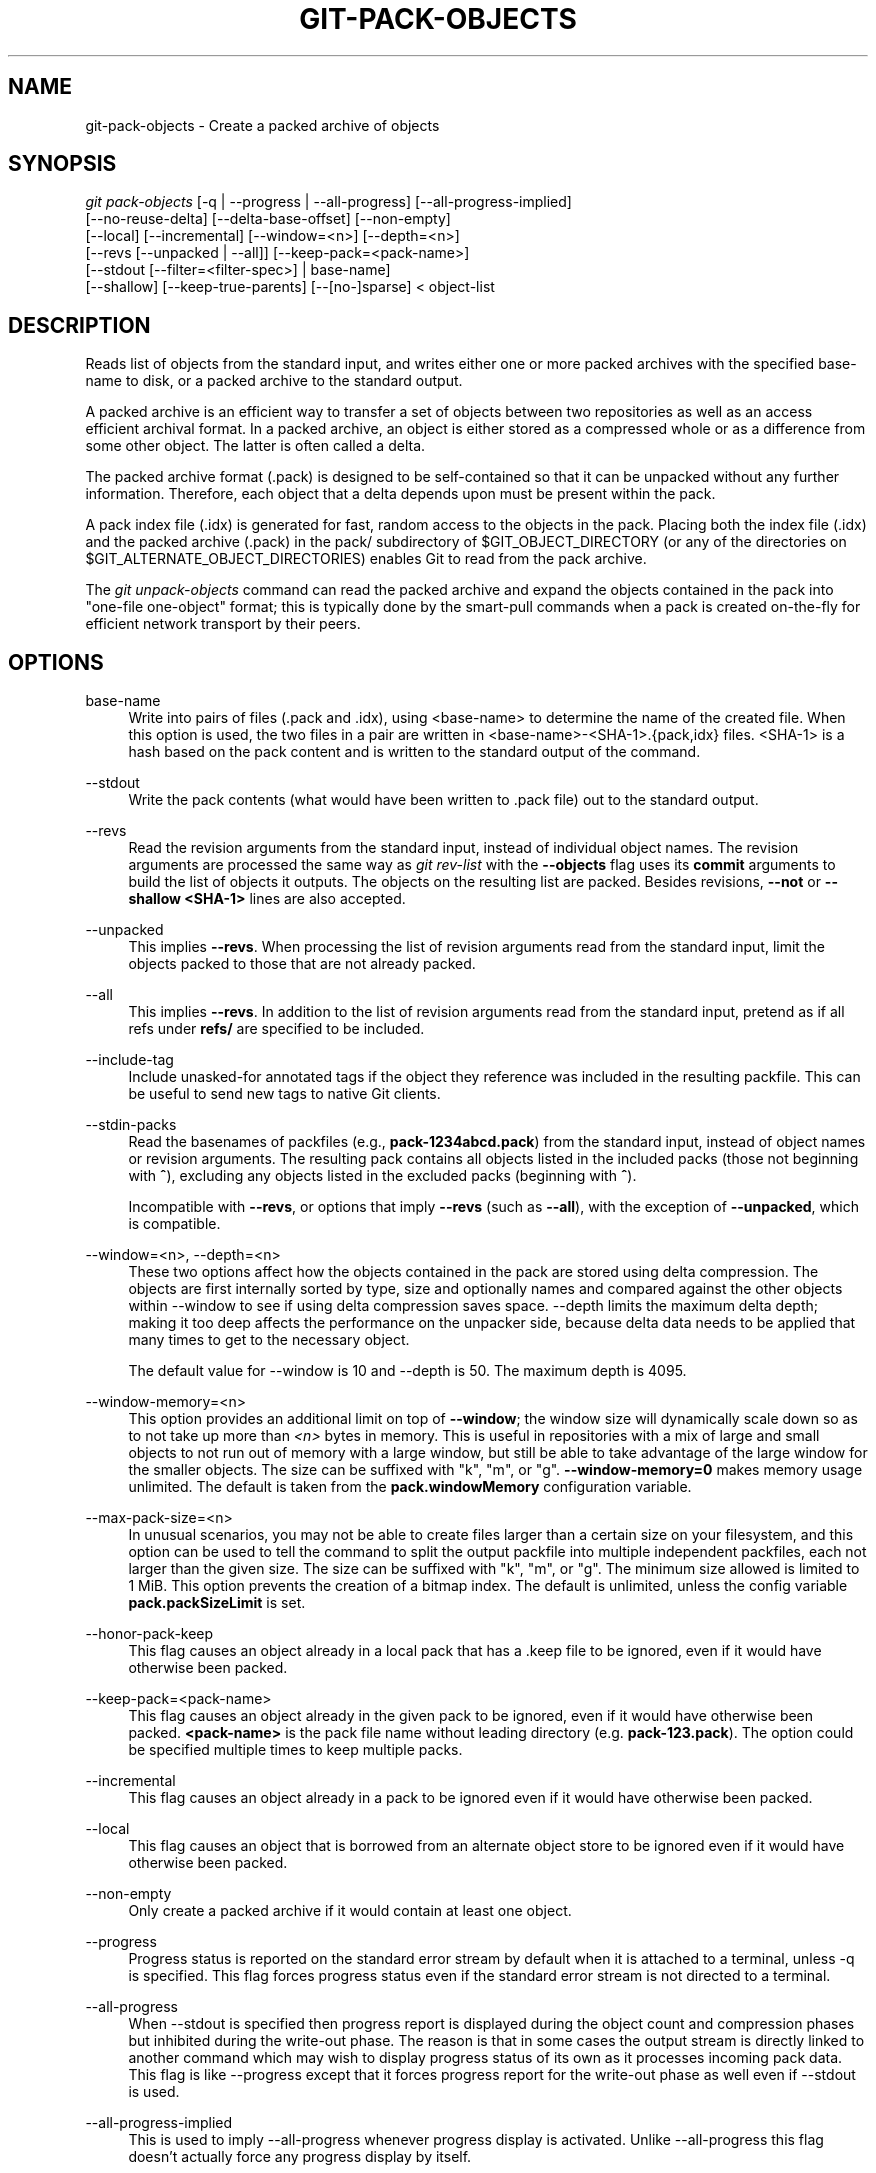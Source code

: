 '\" t
.\"     Title: git-pack-objects
.\"    Author: [FIXME: author] [see http://www.docbook.org/tdg5/en/html/author]
.\" Generator: DocBook XSL Stylesheets vsnapshot <http://docbook.sf.net/>
.\"      Date: 05/21/2021
.\"    Manual: Git Manual
.\"    Source: Git 2.32.0.rc0.32.g107691cb07
.\"  Language: English
.\"
.TH "GIT\-PACK\-OBJECTS" "1" "05/21/2021" "Git 2\&.32\&.0\&.rc0\&.32\&.g1" "Git Manual"
.\" -----------------------------------------------------------------
.\" * Define some portability stuff
.\" -----------------------------------------------------------------
.\" ~~~~~~~~~~~~~~~~~~~~~~~~~~~~~~~~~~~~~~~~~~~~~~~~~~~~~~~~~~~~~~~~~
.\" http://bugs.debian.org/507673
.\" http://lists.gnu.org/archive/html/groff/2009-02/msg00013.html
.\" ~~~~~~~~~~~~~~~~~~~~~~~~~~~~~~~~~~~~~~~~~~~~~~~~~~~~~~~~~~~~~~~~~
.ie \n(.g .ds Aq \(aq
.el       .ds Aq '
.\" -----------------------------------------------------------------
.\" * set default formatting
.\" -----------------------------------------------------------------
.\" disable hyphenation
.nh
.\" disable justification (adjust text to left margin only)
.ad l
.\" -----------------------------------------------------------------
.\" * MAIN CONTENT STARTS HERE *
.\" -----------------------------------------------------------------
.SH "NAME"
git-pack-objects \- Create a packed archive of objects
.SH "SYNOPSIS"
.sp
.nf
\fIgit pack\-objects\fR [\-q | \-\-progress | \-\-all\-progress] [\-\-all\-progress\-implied]
        [\-\-no\-reuse\-delta] [\-\-delta\-base\-offset] [\-\-non\-empty]
        [\-\-local] [\-\-incremental] [\-\-window=<n>] [\-\-depth=<n>]
        [\-\-revs [\-\-unpacked | \-\-all]] [\-\-keep\-pack=<pack\-name>]
        [\-\-stdout [\-\-filter=<filter\-spec>] | base\-name]
        [\-\-shallow] [\-\-keep\-true\-parents] [\-\-[no\-]sparse] < object\-list
.fi
.sp
.SH "DESCRIPTION"
.sp
Reads list of objects from the standard input, and writes either one or more packed archives with the specified base\-name to disk, or a packed archive to the standard output\&.
.sp
A packed archive is an efficient way to transfer a set of objects between two repositories as well as an access efficient archival format\&. In a packed archive, an object is either stored as a compressed whole or as a difference from some other object\&. The latter is often called a delta\&.
.sp
The packed archive format (\&.pack) is designed to be self\-contained so that it can be unpacked without any further information\&. Therefore, each object that a delta depends upon must be present within the pack\&.
.sp
A pack index file (\&.idx) is generated for fast, random access to the objects in the pack\&. Placing both the index file (\&.idx) and the packed archive (\&.pack) in the pack/ subdirectory of $GIT_OBJECT_DIRECTORY (or any of the directories on $GIT_ALTERNATE_OBJECT_DIRECTORIES) enables Git to read from the pack archive\&.
.sp
The \fIgit unpack\-objects\fR command can read the packed archive and expand the objects contained in the pack into "one\-file one\-object" format; this is typically done by the smart\-pull commands when a pack is created on\-the\-fly for efficient network transport by their peers\&.
.SH "OPTIONS"
.PP
base\-name
.RS 4
Write into pairs of files (\&.pack and \&.idx), using <base\-name> to determine the name of the created file\&. When this option is used, the two files in a pair are written in <base\-name>\-<SHA\-1>\&.{pack,idx} files\&. <SHA\-1> is a hash based on the pack content and is written to the standard output of the command\&.
.RE
.PP
\-\-stdout
.RS 4
Write the pack contents (what would have been written to \&.pack file) out to the standard output\&.
.RE
.PP
\-\-revs
.RS 4
Read the revision arguments from the standard input, instead of individual object names\&. The revision arguments are processed the same way as
\fIgit rev\-list\fR
with the
\fB\-\-objects\fR
flag uses its
\fBcommit\fR
arguments to build the list of objects it outputs\&. The objects on the resulting list are packed\&. Besides revisions,
\fB\-\-not\fR
or
\fB\-\-shallow <SHA\-1>\fR
lines are also accepted\&.
.RE
.PP
\-\-unpacked
.RS 4
This implies
\fB\-\-revs\fR\&. When processing the list of revision arguments read from the standard input, limit the objects packed to those that are not already packed\&.
.RE
.PP
\-\-all
.RS 4
This implies
\fB\-\-revs\fR\&. In addition to the list of revision arguments read from the standard input, pretend as if all refs under
\fBrefs/\fR
are specified to be included\&.
.RE
.PP
\-\-include\-tag
.RS 4
Include unasked\-for annotated tags if the object they reference was included in the resulting packfile\&. This can be useful to send new tags to native Git clients\&.
.RE
.PP
\-\-stdin\-packs
.RS 4
Read the basenames of packfiles (e\&.g\&.,
\fBpack\-1234abcd\&.pack\fR) from the standard input, instead of object names or revision arguments\&. The resulting pack contains all objects listed in the included packs (those not beginning with
\fB^\fR), excluding any objects listed in the excluded packs (beginning with
\fB^\fR)\&.
.sp
Incompatible with
\fB\-\-revs\fR, or options that imply
\fB\-\-revs\fR
(such as
\fB\-\-all\fR), with the exception of
\fB\-\-unpacked\fR, which is compatible\&.
.RE
.PP
\-\-window=<n>, \-\-depth=<n>
.RS 4
These two options affect how the objects contained in the pack are stored using delta compression\&. The objects are first internally sorted by type, size and optionally names and compared against the other objects within \-\-window to see if using delta compression saves space\&. \-\-depth limits the maximum delta depth; making it too deep affects the performance on the unpacker side, because delta data needs to be applied that many times to get to the necessary object\&.
.sp
The default value for \-\-window is 10 and \-\-depth is 50\&. The maximum depth is 4095\&.
.RE
.PP
\-\-window\-memory=<n>
.RS 4
This option provides an additional limit on top of
\fB\-\-window\fR; the window size will dynamically scale down so as to not take up more than
\fI<n>\fR
bytes in memory\&. This is useful in repositories with a mix of large and small objects to not run out of memory with a large window, but still be able to take advantage of the large window for the smaller objects\&. The size can be suffixed with "k", "m", or "g"\&.
\fB\-\-window\-memory=0\fR
makes memory usage unlimited\&. The default is taken from the
\fBpack\&.windowMemory\fR
configuration variable\&.
.RE
.PP
\-\-max\-pack\-size=<n>
.RS 4
In unusual scenarios, you may not be able to create files larger than a certain size on your filesystem, and this option can be used to tell the command to split the output packfile into multiple independent packfiles, each not larger than the given size\&. The size can be suffixed with "k", "m", or "g"\&. The minimum size allowed is limited to 1 MiB\&. This option prevents the creation of a bitmap index\&. The default is unlimited, unless the config variable
\fBpack\&.packSizeLimit\fR
is set\&.
.RE
.PP
\-\-honor\-pack\-keep
.RS 4
This flag causes an object already in a local pack that has a \&.keep file to be ignored, even if it would have otherwise been packed\&.
.RE
.PP
\-\-keep\-pack=<pack\-name>
.RS 4
This flag causes an object already in the given pack to be ignored, even if it would have otherwise been packed\&.
\fB<pack\-name>\fR
is the pack file name without leading directory (e\&.g\&.
\fBpack\-123\&.pack\fR)\&. The option could be specified multiple times to keep multiple packs\&.
.RE
.PP
\-\-incremental
.RS 4
This flag causes an object already in a pack to be ignored even if it would have otherwise been packed\&.
.RE
.PP
\-\-local
.RS 4
This flag causes an object that is borrowed from an alternate object store to be ignored even if it would have otherwise been packed\&.
.RE
.PP
\-\-non\-empty
.RS 4
Only create a packed archive if it would contain at least one object\&.
.RE
.PP
\-\-progress
.RS 4
Progress status is reported on the standard error stream by default when it is attached to a terminal, unless \-q is specified\&. This flag forces progress status even if the standard error stream is not directed to a terminal\&.
.RE
.PP
\-\-all\-progress
.RS 4
When \-\-stdout is specified then progress report is displayed during the object count and compression phases but inhibited during the write\-out phase\&. The reason is that in some cases the output stream is directly linked to another command which may wish to display progress status of its own as it processes incoming pack data\&. This flag is like \-\-progress except that it forces progress report for the write\-out phase as well even if \-\-stdout is used\&.
.RE
.PP
\-\-all\-progress\-implied
.RS 4
This is used to imply \-\-all\-progress whenever progress display is activated\&. Unlike \-\-all\-progress this flag doesn\(cqt actually force any progress display by itself\&.
.RE
.PP
\-q
.RS 4
This flag makes the command not to report its progress on the standard error stream\&.
.RE
.PP
\-\-no\-reuse\-delta
.RS 4
When creating a packed archive in a repository that has existing packs, the command reuses existing deltas\&. This sometimes results in a slightly suboptimal pack\&. This flag tells the command not to reuse existing deltas but compute them from scratch\&.
.RE
.PP
\-\-no\-reuse\-object
.RS 4
This flag tells the command not to reuse existing object data at all, including non deltified object, forcing recompression of everything\&. This implies \-\-no\-reuse\-delta\&. Useful only in the obscure case where wholesale enforcement of a different compression level on the packed data is desired\&.
.RE
.PP
\-\-compression=<n>
.RS 4
Specifies compression level for newly\-compressed data in the generated pack\&. If not specified, pack compression level is determined first by pack\&.compression, then by core\&.compression, and defaults to \-1, the zlib default, if neither is set\&. Add \-\-no\-reuse\-object if you want to force a uniform compression level on all data no matter the source\&.
.RE
.PP
\-\-[no\-]sparse
.RS 4
Toggle the "sparse" algorithm to determine which objects to include in the pack, when combined with the "\-\-revs" option\&. This algorithm only walks trees that appear in paths that introduce new objects\&. This can have significant performance benefits when computing a pack to send a small change\&. However, it is possible that extra objects are added to the pack\-file if the included commits contain certain types of direct renames\&. If this option is not included, it defaults to the value of
\fBpack\&.useSparse\fR, which is true unless otherwise specified\&.
.RE
.PP
\-\-thin
.RS 4
Create a "thin" pack by omitting the common objects between a sender and a receiver in order to reduce network transfer\&. This option only makes sense in conjunction with \-\-stdout\&.
.sp
Note: A thin pack violates the packed archive format by omitting required objects and is thus unusable by Git without making it self\-contained\&. Use
\fBgit index\-pack \-\-fix\-thin\fR
(see
\fBgit-index-pack\fR(1)) to restore the self\-contained property\&.
.RE
.PP
\-\-shallow
.RS 4
Optimize a pack that will be provided to a client with a shallow repository\&. This option, combined with \-\-thin, can result in a smaller pack at the cost of speed\&.
.RE
.PP
\-\-delta\-base\-offset
.RS 4
A packed archive can express the base object of a delta as either a 20\-byte object name or as an offset in the stream, but ancient versions of Git don\(cqt understand the latter\&. By default,
\fIgit pack\-objects\fR
only uses the former format for better compatibility\&. This option allows the command to use the latter format for compactness\&. Depending on the average delta chain length, this option typically shrinks the resulting packfile by 3\-5 per\-cent\&.
.sp
Note: Porcelain commands such as
\fBgit gc\fR
(see
\fBgit-gc\fR(1)),
\fBgit repack\fR
(see
\fBgit-repack\fR(1)) pass this option by default in modern Git when they put objects in your repository into pack files\&. So does
\fBgit bundle\fR
(see
\fBgit-bundle\fR(1)) when it creates a bundle\&.
.RE
.PP
\-\-threads=<n>
.RS 4
Specifies the number of threads to spawn when searching for best delta matches\&. This requires that pack\-objects be compiled with pthreads otherwise this option is ignored with a warning\&. This is meant to reduce packing time on multiprocessor machines\&. The required amount of memory for the delta search window is however multiplied by the number of threads\&. Specifying 0 will cause Git to auto\-detect the number of CPU\(cqs and set the number of threads accordingly\&.
.RE
.PP
\-\-index\-version=<version>[,<offset>]
.RS 4
This is intended to be used by the test suite only\&. It allows to force the version for the generated pack index, and to force 64\-bit index entries on objects located above the given offset\&.
.RE
.PP
\-\-keep\-true\-parents
.RS 4
With this option, parents that are hidden by grafts are packed nevertheless\&.
.RE
.PP
\-\-filter=<filter\-spec>
.RS 4
Requires
\fB\-\-stdout\fR\&. Omits certain objects (usually blobs) from the resulting packfile\&. See
\fBgit-rev-list\fR(1)
for valid
\fB<filter\-spec>\fR
forms\&.
.RE
.PP
\-\-no\-filter
.RS 4
Turns off any previous
\fB\-\-filter=\fR
argument\&.
.RE
.PP
\-\-missing=<missing\-action>
.RS 4
A debug option to help with future "partial clone" development\&. This option specifies how missing objects are handled\&.
.sp
The form
\fI\-\-missing=error\fR
requests that pack\-objects stop with an error if a missing object is encountered\&. If the repository is a partial clone, an attempt to fetch missing objects will be made before declaring them missing\&. This is the default action\&.
.sp
The form
\fI\-\-missing=allow\-any\fR
will allow object traversal to continue if a missing object is encountered\&. No fetch of a missing object will occur\&. Missing objects will silently be omitted from the results\&.
.sp
The form
\fI\-\-missing=allow\-promisor\fR
is like
\fIallow\-any\fR, but will only allow object traversal to continue for EXPECTED promisor missing objects\&. No fetch of a missing object will occur\&. An unexpected missing object will raise an error\&.
.RE
.PP
\-\-exclude\-promisor\-objects
.RS 4
Omit objects that are known to be in the promisor remote\&. (This option has the purpose of operating only on locally created objects, so that when we repack, we still maintain a distinction between locally created objects [without \&.promisor] and objects from the promisor remote [with \&.promisor]\&.) This is used with partial clone\&.
.RE
.PP
\-\-keep\-unreachable
.RS 4
Objects unreachable from the refs in packs named with \-\-unpacked= option are added to the resulting pack, in addition to the reachable objects that are not in packs marked with *\&.keep files\&. This implies
\fB\-\-revs\fR\&.
.RE
.PP
\-\-pack\-loose\-unreachable
.RS 4
Pack unreachable loose objects (and their loose counterparts removed)\&. This implies
\fB\-\-revs\fR\&.
.RE
.PP
\-\-unpack\-unreachable
.RS 4
Keep unreachable objects in loose form\&. This implies
\fB\-\-revs\fR\&.
.RE
.PP
\-\-delta\-islands
.RS 4
Restrict delta matches based on "islands"\&. See DELTA ISLANDS below\&.
.RE
.SH "DELTA ISLANDS"
.sp
When possible, \fBpack\-objects\fR tries to reuse existing on\-disk deltas to avoid having to search for new ones on the fly\&. This is an important optimization for serving fetches, because it means the server can avoid inflating most objects at all and just send the bytes directly from disk\&. This optimization can\(cqt work when an object is stored as a delta against a base which the receiver does not have (and which we are not already sending)\&. In that case the server "breaks" the delta and has to find a new one, which has a high CPU cost\&. Therefore it\(cqs important for performance that the set of objects in on\-disk delta relationships match what a client would fetch\&.
.sp
In a normal repository, this tends to work automatically\&. The objects are mostly reachable from the branches and tags, and that\(cqs what clients fetch\&. Any deltas we find on the server are likely to be between objects the client has or will have\&.
.sp
But in some repository setups, you may have several related but separate groups of ref tips, with clients tending to fetch those groups independently\&. For example, imagine that you are hosting several "forks" of a repository in a single shared object store, and letting clients view them as separate repositories through \fBGIT_NAMESPACE\fR or separate repos using the alternates mechanism\&. A naive repack may find that the optimal delta for an object is against a base that is only found in another fork\&. But when a client fetches, they will not have the base object, and we\(cqll have to find a new delta on the fly\&.
.sp
A similar situation may exist if you have many refs outside of \fBrefs/heads/\fR and \fBrefs/tags/\fR that point to related objects (e\&.g\&., \fBrefs/pull\fR or \fBrefs/changes\fR used by some hosting providers)\&. By default, clients fetch only heads and tags, and deltas against objects found only in those other groups cannot be sent as\-is\&.
.sp
Delta islands solve this problem by allowing you to group your refs into distinct "islands"\&. Pack\-objects computes which objects are reachable from which islands, and refuses to make a delta from an object \fBA\fR against a base which is not present in all of \fBA\fR\(aqs islands\&. This results in slightly larger packs (because we miss some delta opportunities), but guarantees that a fetch of one island will not have to recompute deltas on the fly due to crossing island boundaries\&.
.sp
When repacking with delta islands the delta window tends to get clogged with candidates that are forbidden by the config\&. Repacking with a big \-\-window helps (and doesn\(cqt take as long as it otherwise might because we can reject some object pairs based on islands before doing any computation on the content)\&.
.sp
Islands are configured via the \fBpack\&.island\fR option, which can be specified multiple times\&. Each value is a left\-anchored regular expressions matching refnames\&. For example:
.sp
.if n \{\
.RS 4
.\}
.nf
[pack]
island = refs/heads/
island = refs/tags/
.fi
.if n \{\
.RE
.\}
.sp
.sp
puts heads and tags into an island (whose name is the empty string; see below for more on naming)\&. Any refs which do not match those regular expressions (e\&.g\&., \fBrefs/pull/123\fR) is not in any island\&. Any object which is reachable only from \fBrefs/pull/\fR (but not heads or tags) is therefore not a candidate to be used as a base for \fBrefs/heads/\fR\&.
.sp
Refs are grouped into islands based on their "names", and two regexes that produce the same name are considered to be in the same island\&. The names are computed from the regexes by concatenating any capture groups from the regex, with a \fI\-\fR dash in between\&. (And if there are no capture groups, then the name is the empty string, as in the above example\&.) This allows you to create arbitrary numbers of islands\&. Only up to 14 such capture groups are supported though\&.
.sp
For example, imagine you store the refs for each fork in \fBrefs/virtual/ID\fR, where \fBID\fR is a numeric identifier\&. You might then configure:
.sp
.if n \{\
.RS 4
.\}
.nf
[pack]
island = refs/virtual/([0\-9]+)/heads/
island = refs/virtual/([0\-9]+)/tags/
island = refs/virtual/([0\-9]+)/(pull)/
.fi
.if n \{\
.RE
.\}
.sp
.sp
That puts the heads and tags for each fork in their own island (named "1234" or similar), and the pull refs for each go into their own "1234\-pull"\&.
.sp
Note that we pick a single island for each regex to go into, using "last one wins" ordering (which allows repo\-specific config to take precedence over user\-wide config, and so forth)\&.
.SH "CONFIGURATION"
.sp
Various configuration variables affect packing, see \fBgit-config\fR(1) (search for "pack" and "delta")\&.
.sp
Notably, delta compression is not used on objects larger than the \fBcore\&.bigFileThreshold\fR configuration variable and on files with the attribute \fBdelta\fR set to false\&.
.SH "SEE ALSO"
.sp
\fBgit-rev-list\fR(1) \fBgit-repack\fR(1) \fBgit-prune-packed\fR(1)
.SH "GIT"
.sp
Part of the \fBgit\fR(1) suite
